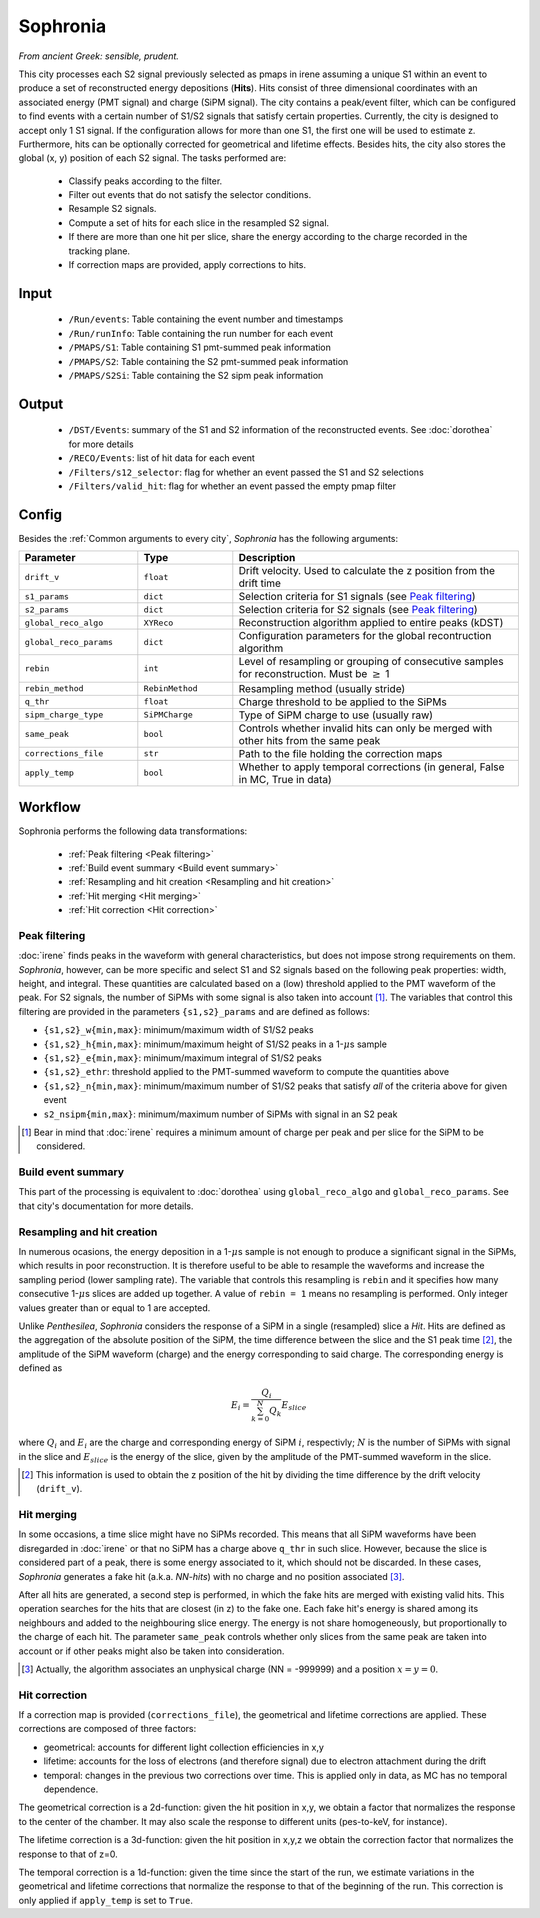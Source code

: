 Sophronia
=========

*From ancient Greek: sensible, prudent.*


This city processes each S2 signal previously selected as pmaps in
irene assuming a unique S1 within an event to produce a set of
reconstructed energy depositions (**Hits**). Hits consist of three
dimensional coordinates with an associated energy (PMT signal) and
charge (SiPM signal). The city contains a peak/event filter, which can
be configured to find events with a certain number of S1/S2 signals
that satisfy certain properties. Currently, the city is designed to
accept only 1 S1 signal. If the configuration allows for more than one
S1, the first one will be used to estimate z. Furthermore, hits can be
optionally corrected for geometrical and lifetime effects. Besides
hits, the city also stores the global (x, y) position of each S2
signal.  The tasks performed are:
    - Classify peaks according to the filter.
    - Filter out events that do not satisfy the selector conditions.
    - Resample S2 signals.
    - Compute a set of hits for each slice in the resampled S2 signal.
    - If there are more than one hit per slice, share the energy
      according to the charge recorded in the tracking plane.
    - If correction maps are provided, apply corrections to hits.

.. _Sophronia input:

Input
-----

 * ``/Run/events``: Table containing the event number and timestamps
 * ``/Run/runInfo``: Table containing the run number for each event
 * ``/PMAPS/S1``: Table containing S1 pmt-summed peak information
 * ``/PMAPS/S2``: Table containing the S2 pmt-summed peak information
 * ``/PMAPS/S2Si``: Table containing the S2 sipm peak information

.. _Sophronia output:

Output
------

  * ``/DST/Events``: summary of the S1 and S2 information of the reconstructed events. See :doc:`dorothea` for more details
  * ``/RECO/Events``: list of hit data for each event
  * ``/Filters/s12_selector``: flag for whether an event passed the S1 and S2 selections
  * ``/Filters/valid_hit``: flag for whether an event passed the empty pmap filter

.. _Sophronia config:

Config
------

Besides the :ref:`Common arguments to every city`, *Sophronia* has the following arguments:

.. list-table::
   :widths: 50 40 120
   :header-rows: 1

   * - **Parameter**
     - **Type**
     - **Description**

   * - ``drift_v``
     - ``float``
     - Drift velocity. Used to calculate the z position from the drift time

   * - ``s1_params``
     - ``dict``
     - Selection criteria for S1 signals (see `Peak filtering`_)

   * - ``s2_params``
     - ``dict``
     - Selection criteria for S2 signals (see `Peak filtering`_)

   * - ``global_reco_algo``
     - ``XYReco``
     - Reconstruction algorithm applied to entire peaks (kDST)

   * - ``global_reco_params``
     - ``dict``
     - Configuration parameters for the global recontruction algorithm

   * - ``rebin``
     - ``int``
     - Level of resampling or grouping of consecutive samples for reconstruction. Must be :math:`\geq` 1

   * - ``rebin_method``
     - ``RebinMethod``
     - Resampling method (usually stride)

   * - ``q_thr``
     - ``float``
     - Charge threshold to be applied to the SiPMs

   * - ``sipm_charge_type``
     - ``SiPMCharge``
     - Type of SiPM charge to use (usually raw)

   * - ``same_peak``
     - ``bool``
     - Controls whether invalid hits can only be merged with other hits from the same peak

   * - ``corrections_file``
     - ``str``
     - Path to the file holding the correction maps

   * - ``apply_temp``
     - ``bool``
     - Whether to apply temporal corrections (in general, False in MC, True in data)

.. _Sophronia workflow:

Workflow
--------

Sophronia performs the following data transformations:

 * :ref:`Peak filtering <Peak filtering>`
 * :ref:`Build event summary <Build event summary>`
 * :ref:`Resampling and hit creation <Resampling and hit creation>`
 * :ref:`Hit merging <Hit merging>`
 * :ref:`Hit correction <Hit correction>`


.. _Peak filtering:

Peak filtering
::::::::::::::

:doc:`irene` finds peaks in the waveform with general characteristics,
but does not impose strong requirements on them. *Sophronia*, however,
can be more specific and select S1 and S2 signals based on the
following peak properties: width, height, and integral. These
quantities are calculated based on a (low) threshold applied to the
PMT waveform of the peak. For S2 signals, the number of SiPMs with
some signal is also taken into account [1]_. The variables that
control this filtering are provided in the parameters
``{s1,s2}_params`` and are defined as follows:

- ``{s1,s2}_w{min,max}``: minimum/maximum width of S1/S2 peaks
- ``{s1,s2}_h{min,max}``: minimum/maximum height of S1/S2 peaks in a 1-:math:`\mu`\ s sample
- ``{s1,s2}_e{min,max}``: minimum/maximum integral of S1/S2 peaks
- ``{s1,s2}_ethr``: threshold applied to the PMT-summed waveform to compute the quantities above
- ``{s1,s2}_n{min,max}``: minimum/maximum number of S1/S2 peaks that satisfy *all* of the criteria above for given event
- ``s2_nsipm{min,max}``: minimum/maximum number of SiPMs with signal in an S2 peak

.. [1] Bear in mind that :doc:`irene` requires a minimum amount of
       charge per peak and per slice for the SiPM to be considered.


.. _Build event summary:

Build event summary
:::::::::::::::::::

This part of the processing is equivalent to :doc:`dorothea` using
``global_reco_algo`` and ``global_reco_params``. See that city's
documentation for more details.

.. _Resampling and hit creation:

Resampling and hit creation
:::::::::::::::::::::::::::

In numerous ocasions, the energy deposition in a 1-:math:`\mu`\ s
sample is not enough to produce a significant signal in the SiPMs,
which results in poor reconstruction. It is therefore useful to be
able to resample the waveforms and increase the sampling period (lower
sampling rate). The variable that controls this resampling is
``rebin`` and it specifies how many consecutive 1-:math:`\mu`\ s
slices are added up together. A value of ``rebin = 1`` means no
resampling is performed. Only integer values greater than or equal to
1 are accepted.

Unlike *Penthesilea*, *Sophronia* considers the response of a SiPM in
a single (resampled) slice a *Hit*. Hits are defined as the
aggregation of the absolute position of the SiPM, the time difference
between the slice and the S1 peak time [2]_, the amplitude of the SiPM
waveform (charge) and the energy corresponding to said charge. The
corresponding energy is defined as

.. math::

   E_i = \frac{Q_i}{\sum_{k=0}^{N} Q_{k}} E_{slice}

where :math:`Q_i` and :math:`E_i` are the charge and corresponding
energy of SiPM :math:`i`, respectivly; :math:`N` is the number of
SiPMs with signal in the slice and :math:`E_{slice}` is the energy of
the slice, given by the amplitude of the PMT-summed waveform in the
slice.

.. [2] This information is used to obtain the z position of the hit by
       dividing the time difference by the drift velocity
       (``drift_v``).


.. _Hit merging:

Hit merging
:::::::::::

In some occasions, a time slice might have no SiPMs recorded. This
means that all SiPM waveforms have been disregarded in :doc:`irene` or
that no SiPM has a charge above ``q_thr`` in such slice. However,
because the slice is considered part of a peak, there is some energy
associated to it, which should not be discarded. In these cases,
*Sophronia* generates a fake hit (a.k.a. *NN-hits*) with no charge and
no position associated [3]_.

After all hits are generated, a second step is performed, in which the
fake hits are merged with existing valid hits. This operation searches
for the hits that are closest (in z) to the fake one. Each fake hit's
energy is shared among its neighbours and added to the neighbouring
slice energy. The energy is not share homogeneously, but
proportionally to the charge of each hit. The parameter ``same_peak``
controls whether only slices from the same peak are taken into account
or if other peaks might also be taken into consideration.

.. [3] Actually, the algorithm associates an unphysical charge (NN =
       -999999) and a position :math:`x = y = 0`.

.. _Hit correction:

Hit correction
::::::::::::::

If a correction map is provided (``corrections_file``), the
geometrical and lifetime corrections are applied. These corrections
are composed of three factors:

- geometrical: accounts for different light collection efficiencies in
  x,y
- lifetime: accounts for the loss of electrons (and therefore signal)
  due to electron attachment during the drift
- temporal: changes in the previous two corrections over time. This is
  applied only in data, as MC has no temporal dependence.

The geometrical correction is a 2d-function: given the hit position in
x,y, we obtain a factor that normalizes the response to the center of
the chamber. It may also scale the response to different units
(pes-to-keV, for instance).

The lifetime correction is a 3d-function: given the hit position in
x,y,z we obtain the correction factor that normalizes the response to
that of z=0.

The temporal correction is a 1d-function: given the time since the
start of the run, we estimate variations in the geometrical and
lifetime corrections that normalize the response to that of the
beginning of the run. This correction is only applied if
``apply_temp`` is set to ``True``.
